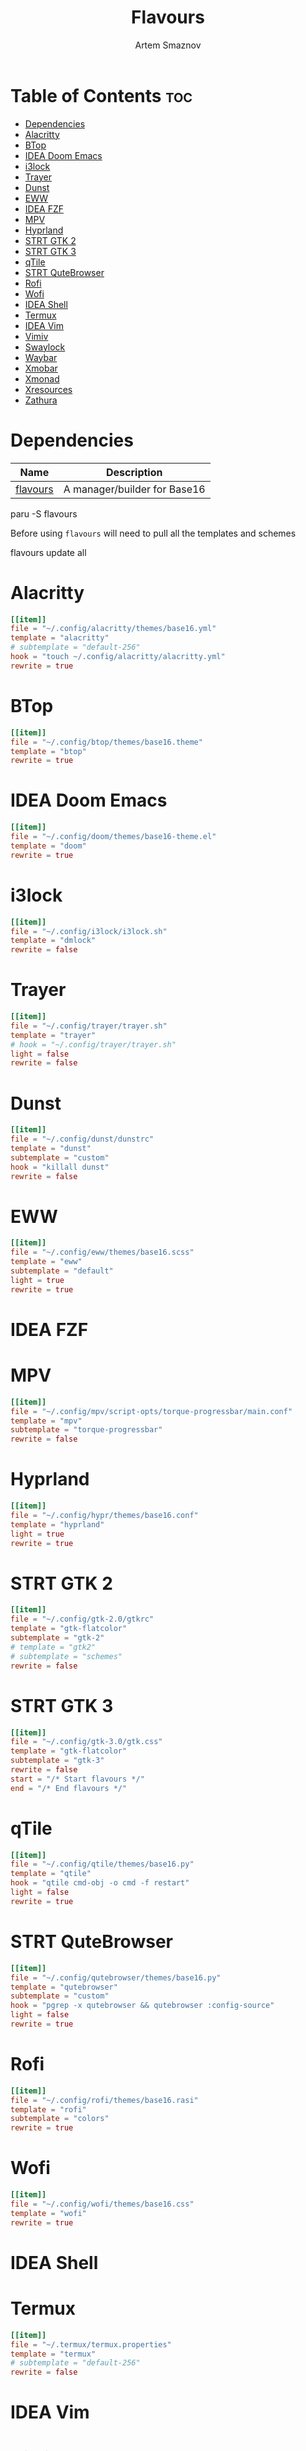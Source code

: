 :PROPERTIES:
:ID:       d74d0c44-54d8-471e-a9e0-55e38aaafa42
:END:
#+title:       Flavours
#+author:      Artem Smaznov
#+description: A manager/builder for Base16
#+startup:     overview
#+auto_tangle: t
#+property:    header-args :tangle config.toml

* Table of Contents :toc:
- [[#dependencies][Dependencies]]
- [[#alacritty][Alacritty]]
- [[#btop][BTop]]
- [[#idea-doom-emacs][IDEA Doom Emacs]]
- [[#i3lock][i3lock]]
- [[#trayer][Trayer]]
- [[#dunst][Dunst]]
- [[#eww][EWW]]
- [[#idea-fzf][IDEA FZF]]
- [[#mpv][MPV]]
- [[#hyprland][Hyprland]]
- [[#strt-gtk-2][STRT GTK 2]]
- [[#strt-gtk-3][STRT GTK 3]]
- [[#qtile][qTile]]
- [[#strt-qutebrowser][STRT QuteBrowser]]
- [[#rofi][Rofi]]
- [[#wofi][Wofi]]
- [[#idea-shell][IDEA Shell]]
- [[#termux][Termux]]
- [[#idea-vim][IDEA Vim]]
- [[#vimiv][Vimiv]]
- [[#swaylock][Swaylock]]
- [[#waybar][Waybar]]
- [[#xmobar][Xmobar]]
- [[#xmonad][Xmonad]]
- [[#xresources][Xresources]]
- [[#zathura][Zathura]]

* Dependencies
|----------+------------------------------|
| Name     | Description                  |
|----------+------------------------------|
| [[https://aur.archlinux.org/packages/flavours][flavours]] | A manager/builder for Base16 |
|----------+------------------------------|

#+begin_example shell
paru -S flavours
#+end_example

Before using =flavours= will need to pull all the templates and schemes
#+begin_example shell
flavours update all
#+end_example

* Alacritty
#+begin_src toml
[[item]]
file = "~/.config/alacritty/themes/base16.yml"
template = "alacritty"
# subtemplate = "default-256"
hook = "touch ~/.config/alacritty/alacritty.yml"
rewrite = true
#+end_src

* BTop
#+begin_src toml
[[item]]
file = "~/.config/btop/themes/base16.theme"
template = "btop"
rewrite = true
#+end_src

* IDEA Doom Emacs
#+begin_src toml
[[item]]
file = "~/.config/doom/themes/base16-theme.el"
template = "doom"
rewrite = true
#+end_src

* i3lock
#+begin_src toml
[[item]]
file = "~/.config/i3lock/i3lock.sh"
template = "dmlock"
rewrite = false
#+end_src

* Trayer
#+begin_src toml
[[item]]
file = "~/.config/trayer/trayer.sh"
template = "trayer"
# hook = "~/.config/trayer/trayer.sh"
light = false
rewrite = false
#+end_src

* Dunst
#+begin_src toml
[[item]]
file = "~/.config/dunst/dunstrc"
template = "dunst"
subtemplate = "custom"
hook = "killall dunst"
rewrite = false
#+end_src

* EWW
#+begin_src toml
[[item]]
file = "~/.config/eww/themes/base16.scss"
template = "eww"
subtemplate = "default"
light = true
rewrite = true
#+end_src

* IDEA FZF
* MPV
#+begin_src toml
[[item]]
file = "~/.config/mpv/script-opts/torque-progressbar/main.conf"
template = "mpv"
subtemplate = "torque-progressbar"
rewrite = false
#+end_src

* Hyprland
#+begin_src toml
[[item]]
file = "~/.config/hypr/themes/base16.conf"
template = "hyprland"
light = true
rewrite = true
#+end_src

* STRT GTK 2
#+begin_src toml
[[item]]
file = "~/.config/gtk-2.0/gtkrc"
template = "gtk-flatcolor"
subtemplate = "gtk-2"
# template = "gtk2"
# subtemplate = "schemes"
rewrite = false
#+end_src

* STRT GTK 3
#+begin_src toml
[[item]]
file = "~/.config/gtk-3.0/gtk.css"
template = "gtk-flatcolor"
subtemplate = "gtk-3"
rewrite = false
start = "/* Start flavours */"
end = "/* End flavours */"
#+end_src

* qTile
#+begin_src toml
[[item]]
file = "~/.config/qtile/themes/base16.py"
template = "qtile"
hook = "qtile cmd-obj -o cmd -f restart"
light = false
rewrite = true
#+end_src

* STRT QuteBrowser
#+begin_src toml
[[item]]
file = "~/.config/qutebrowser/themes/base16.py"
template = "qutebrowser"
subtemplate = "custom"
hook = "pgrep -x qutebrowser && qutebrowser :config-source"
light = false
rewrite = true
#+end_src

* Rofi
#+begin_src toml
[[item]]
file = "~/.config/rofi/themes/base16.rasi"
template = "rofi"
subtemplate = "colors"
rewrite = true
#+end_src

* Wofi
#+begin_src toml
[[item]]
file = "~/.config/wofi/themes/base16.css"
template = "wofi"
rewrite = true
#+end_src

* IDEA Shell
* Termux
#+begin_src toml
[[item]]
file = "~/.termux/termux.properties"
template = "termux"
# subtemplate = "default-256"
rewrite = false
#+end_src

* IDEA Vim
* Vimiv
#+begin_src toml
[[item]]
file = "~/.config/vimiv/styles/base16.conf"
template = "vimiv"
start = "; Start flavours"
end = "; End flavours"
#+end_src

* Swaylock
#+begin_src toml
[[item]]
file = "~/.config/swaylock/config"
template = "swaylock"
light = true
rewrite = false
#+end_src

* Waybar
#+begin_src toml
[[item]]
file = "~/.config/waybar/themes/base16.css"
template = "waybar"
hook = "killall waybar && waybar &"
light = false
rewrite = true
#+end_src

* TODO Xmobar
#+begin_src toml
[[item]]
file = "~/.config/xmobar/mainScreen.hs"
template = "xmobar"
start = "-- Start flavours"
end = "-- End flavours"
#+end_src

#+begin_src toml
[[item]]
file = "~/.config/xmobar/secondaryScreen.hs"
template = "xmobar"
start = "-- Start flavours"
end = "-- End flavours"
#+end_src

* Xmonad
#+begin_src toml
[[item]]
file = "~/.config/xmonad/lib/Themes/Base16.hs"
template = "xmonad"
hook = "xmonad --restart"
light = false
rewrite = true
#+end_src

* Xresources
#+begin_src toml
[[item]]
file = "~/.config/X11/Xresources"
template = "xresources"
# subtemplate = "default-256"
start = "! Start flavours"
end = "! End flavours"
#+end_src

* Zathura
#+begin_src toml
[[item]]
file = "~/.config/zathura/themes/base16"
template = "zathura"
subtemplate = "recolor"
rewrite = true
#+end_src
